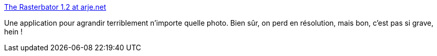 :jbake-type: post
:jbake-status: published
:jbake-title: The Rasterbator 1.2 at arje.net
:jbake-tags: art,freeware,photographie,poster,printing,software,wallpaper,windows,_mois_févr.,_année_2008
:jbake-date: 2008-02-13
:jbake-depth: ../
:jbake-uri: shaarli/1202913347000.adoc
:jbake-source: https://nicolas-delsaux.hd.free.fr/Shaarli?searchterm=http%3A%2F%2Farje.net%2Frasterbator&searchtags=art+freeware+photographie+poster+printing+software+wallpaper+windows+_mois_f%C3%A9vr.+_ann%C3%A9e_2008
:jbake-style: shaarli

http://arje.net/rasterbator[The Rasterbator 1.2 at arje.net]

Une application pour agrandir terriblement n'importe quelle photo. Bien sûr, on perd en résolution, mais bon, c'est pas si grave, hein !
